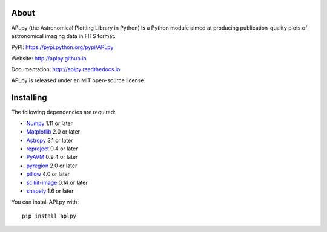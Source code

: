 |Build Status| |CircleCI| |codecov| |Documentation Status|

About
-----

APLpy (the Astronomical Plotting Library in Python) is a Python module
aimed at producing publication-quality plots of astronomical imaging
data in FITS format.

PyPI: https://pypi.python.org/pypi/APLpy

Website: http://aplpy.github.io

Documentation: http://aplpy.readthedocs.io

APLpy is released under an MIT open-source license.

Installing
----------

The following dependencies are required:

-  `Numpy <http://www.numpy.org>`__ 1.11 or later
-  `Matplotlib <http://www.matplotlib.org>`__ 2.0 or later
-  `Astropy <http://www.astropy.org>`__ 3.1 or later
-  `reproject <https://reproject.readthedocs.org>`__ 0.4 or later
-  `PyAVM <http://astrofrog.github.io/pyavm/>`__ 0.9.4 or later
-  `pyregion <http://pyregion.readthedocs.org/>`__ 2.0 or later
-  `pillow <https://pypi.org/project/Pillow/>`__ 4.0 or later
-  `scikit-image <https://pypi.org/project/scikit-image/>`__ 0.14 or later
-  `shapely <https://shapely.readthedocs.io/en/stable/project.html>`__ 1.6 or later

You can install APLpy with::

   pip install aplpy

.. |Build Status| image:: https://travis-ci.org/aplpy/aplpy.svg?branch=master
   :target: https://travis-ci.org/aplpy/aplpy
.. |CircleCI| image:: https://circleci.com/gh/aplpy/aplpy/tree/master.svg?style=svg
   :target: https://circleci.com/gh/aplpy/aplpy/tree/master
.. |codecov| image:: https://codecov.io/gh/aplpy/aplpy/branch/master/graph/badge.svg
   :target: https://codecov.io/gh/aplpy/aplpy
.. |Documentation Status| image:: https://img.shields.io/badge/docs-latest-brightgreen.svg?style=flat
   :target: https://aplpy.readthedocs.io/en/latest/

